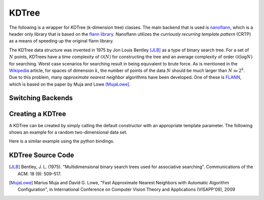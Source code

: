 KDTree
======

.. image:: pics/nano.png

The following is a wrapper for KDTree (k-dimension tree) classes.  The main
backend that is used is `nanoflann <https://github.com/jlblancoc/nanoflann>`_,
which is a header only library that is based on the
`flann library <https://github.com/mariusmuja/flann>`_.  Nanoflann utilizes the
*curriously recurring template pattern* (CRTP) as a means of speeding up the
original flann library.

The KDTree data structure was invented in 1975 by Jon Louis Bentley [JLB]_ as a
type of binary search tree.  For a set of :math:`N` points, KDTrees have a time
complexity of :math:`\mathcal{O}(N)` for constructing the tree and an average
complexity of order :math:`\mathcal{O}(\log N)` for searching.  Worst case
scenarios for searching result in being equivalent to brute force.  As is
mentioned in the `Wikipedia <https://en.wikipedia.org/wiki/K-d_tree#High-dimensional_data>`_
article, for spaces of dimension :math:`k`, the number of points of the
data :math:`N` should be much larger than :math:`N \gg 2^k`.  Due to this problem,
many *approximate nearest neighbor* algorithms have been developed. One of these
is `FLANN <https://github.com/mariusmuja/flann>`_, which is based on the
paper by Muja and Lowe [MujaLowe]_.

Switching Backends
------------------




Creating a KDTree
-----------------

A KDTree can be created by simply calling the default constructor with
an appropriate template parameter.  The following shows an example for
a random two-dimensional data set.

.. code-block:: c
   :linenos:

   //  include the kdtree header
   #include "kdtree.h"
   #include <random>
   #include <iostream>
   int main
   {
      //  generate some random data
      const int range_from  = 0.0;
      const int range_to    = 1.0;
      std::random_device rand_dev;
      std::mt19937 generator(rand_dev());
      std::uniform_real_distribution<double> distr(range_from, range_to);

      size_t N = 10000;
      std::vector<std::vector<double>> data(N);
      for (auto i = 0; i < N; i++) {
        data[i][0] = distr(generator);
        data[i][1] = distr(generator);
      }

      ET::KDTree<double> kdt = new ET::KDTree<double>(data);

      //  Query k neighbors for each point in data
      size_t k = 5
      kdt->queryNeighbors(k);

      delete kdt;
      return 0;
   }

Here is a similar example using the python bindings.

.. code-block:: python
   :linenos:

   # import the KDTree class
   from etraj import KDTree
   import numpy as np

   low = 0.0
   high = 1.0
   N = 10000
   data = np.random.uniform(low,high,(N,2))

   # instantiate the tree with the data
   kdt = KDTree(data)

   # Query k neighbors for each point in data
   k = 5
   kdt.query_neighbors(k)






KDTree Source Code
------------------

.. doxygenclass:: ET::KDTree
   :project: etraj
   :members:





.. [JLB] Bentley, J. L. (1975). "Multidimensional binary search trees used for associative searching". Communications of the ACM. 18 (9): 509–517.
.. [MujaLowe] Marius Muja and David G. Lowe, "Fast Approximate Nearest Neighbors with Automatic Algorithm Configuration", in International Conference on Computer Vision Theory and Applications (VISAPP'09), 2009
